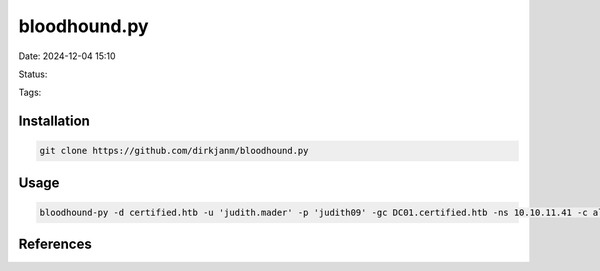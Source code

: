 ###############
bloodhound.py
###############

Date: 2024-12-04 15:10

Status:

Tags:

****************
Installation
****************

.. code-block:: bash

   git clone https://github.com/dirkjanm/bloodhound.py

****************
Usage
****************

.. code-block:: bash

   bloodhound-py -d certified.htb -u 'judith.mader' -p 'judith09' -gc DC01.certified.htb -ns 10.10.11.41 -c all

****************
References
****************
